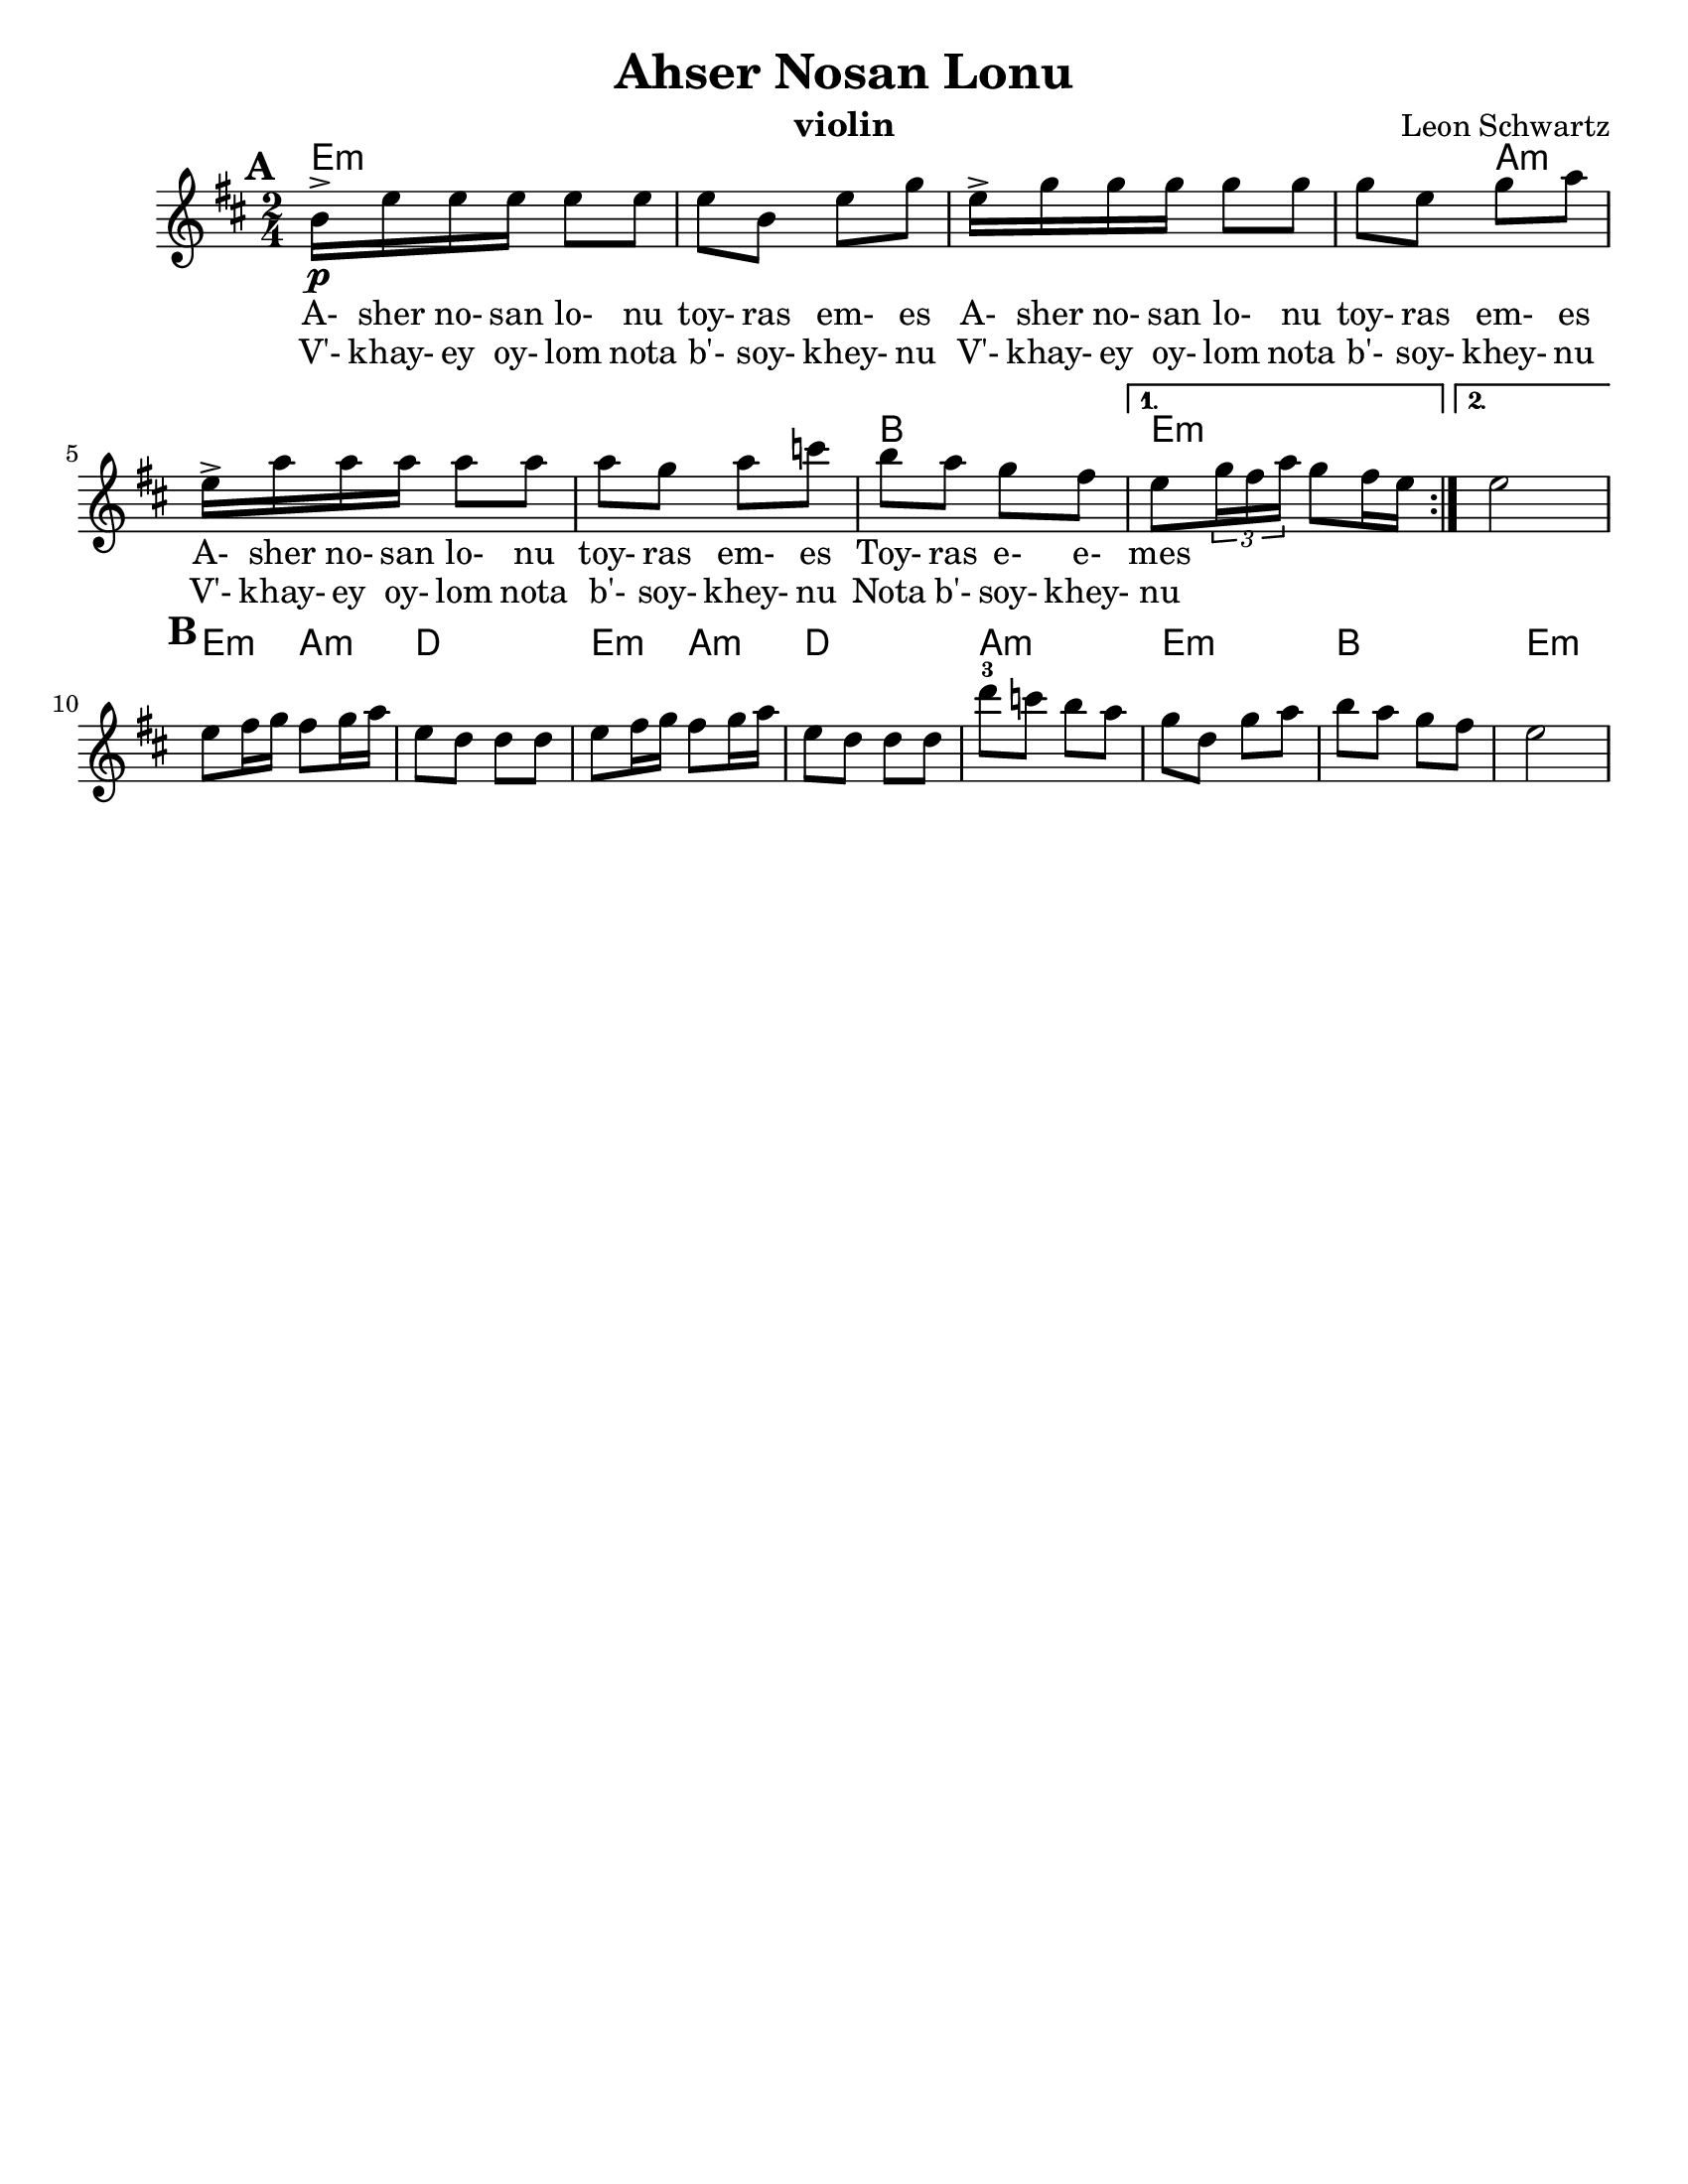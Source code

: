 \version "2.18.0"

\paper{
  tagline = ##f
  %  print-all-headers = ##t
  #(set-paper-size "letter")
}
\header{
  title= "Ahser Nosan Lonu"
  subtitle=""
  composer= "Leon Schwartz"
  instrument ="violin"
  arranger= ""
}

%\markup { Play fifth higher on repeat }

melody = \relative c'' {
  \clef treble
  \key b \minor
  \time 2/4
  \set Score.markFormatter = #format-mark-box-alphabet
  \set Score.markFormatter = #format-mark-box-alphabet
  %\partial 16*3 a16 d f   %lead in notes

  \repeat volta 2{
  \mark \default
    \mark \default
    b16->\p  e e e e8 e
    e8 b e g
    e16-> g g g g8 g
    g8 e g a
    e16-> a a a a8 a
    a8 g a c
    b a g fis


    %{
    d8  g8 g
    g8 d g bes
    g8 \tuplet 3/2 {bes16 bes bes} bes8 bes
    bes8 g bes c
    g8 \tuplet 3/2 {c16 c c} c8 c
    c8 bes c ees
    d c bes a
    %}

  }

  \alternative { {e8 \tuplet 3/2{g16 fis a} g8 fis16 e }{e2} }
  \mark \default
  e8 fis16 g fis8 g16 a
  e8 d d d
  e8 fis16 g fis8 g16 a
  e8 d d d
  d'8-3 c b a
  g d g a
  b a g fis
  e2
}


\addlyrics{
  A- sher no- san lo- nu toy- ras em- es
  A- sher no- san lo- nu toy- ras em- es
  A- sher no- san lo- nu toy- ras em- es
  Toy- ras e- e- mes
}
\addlyrics{
  V'- khay- ey oy- lom nota b'- soy- khey- nu
  V'- khay- ey oy- lom nota b'- soy- khey- nu
  V'- khay- ey oy- lom nota b'- soy- khey- nu
  Nota b'- soy- khey- nu
}
harmonies = \chordmode {
  e4*7 :m
  %r4*5
  a4*5:m
  %r4*4
  b2
  e2:m e2:m
  %b section
  e4:m a4:m d2
  e4:m a4:m d2 a2:m e2:m b2 e2:m


}

\score {
  <<
    \new ChordNames {
      \set chordChanges = ##t
      \harmonies
    }
    \new Staff \melody
  >>

  \layout{indent = 1.0\cm}
  \midi { }
}


%{
convert-ly (GNU LilyPond) 2.14.2 Processing `'...  Applying
conversion: 2.12.3, 2.13.0, 2.13.1, 2.13.4, 2.13.10, 2.13.16, 2.13.18,
2.13.20, 2.13.29, 2.13.31, 2.13.36, 2.13.39, 2.13.40, 2.13.42,
2.13.44, 2.13.46, 2.13.48, 2.13.51, 2.14.0
%}
